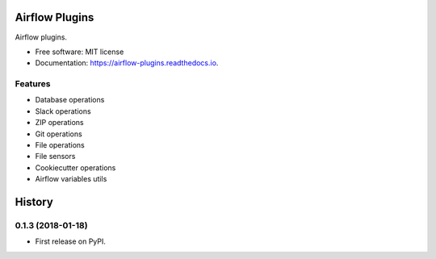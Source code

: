 ===============
Airflow Plugins
===============

.. image:: https://readthedocs.org/projects/airflow-plugins/badge/?version=latest
        :target: https://airflow-plugins.readthedocs.io/en/latest/?badge=latest
        :alt: Documentation Status


Airflow plugins.

* Free software: MIT license
* Documentation: https://airflow-plugins.readthedocs.io.


Features
--------

* Database operations
* Slack operations
* ZIP operations
* Git operations
* File operations
* File sensors
* Cookiecutter operations
* Airflow variables utils



=======
History
=======

0.1.3 (2018-01-18)
------------------

* First release on PyPI.


